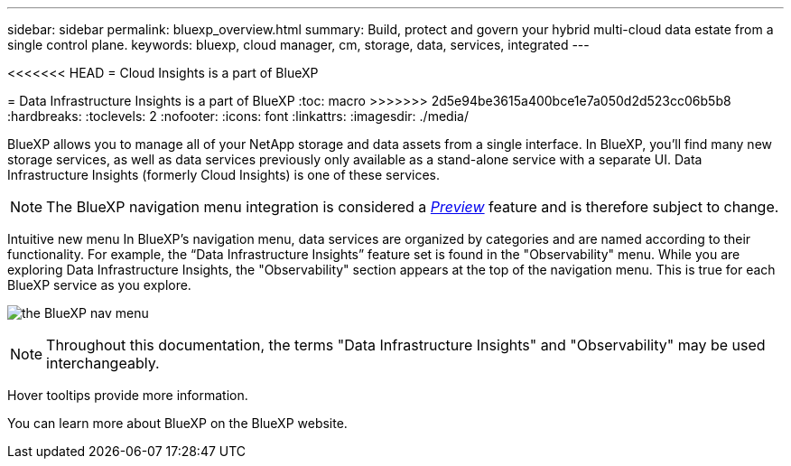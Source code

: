 ---
sidebar: sidebar
permalink: bluexp_overview.html
summary: Build, protect and govern your hybrid multi-cloud data estate from a single control plane.
keywords: bluexp, cloud manager, cm, storage, data, services, integrated
---

<<<<<<< HEAD
= Cloud Insights is a part of BlueXP
=======
= Data Infrastructure Insights is a part of BlueXP
:toc: macro
>>>>>>> 2d5e94be3615a400bce1e7a050d2d523cc06b5b8
:hardbreaks:
:toclevels: 2
:nofooter:
:icons: font
:linkattrs:
:imagesdir: ./media/

[.lead]
BlueXP allows you to manage all of your NetApp storage and data assets from a single interface. In BlueXP, you’ll find many new storage services, as well as data services previously only available as a stand-alone service with a separate UI. Data Infrastructure Insights (formerly Cloud Insights) is one of these services.

NOTE: The BlueXP navigation menu integration is considered a link:concept_preview_features.html[_Preview_] feature and is therefore subject to change. 

Intuitive new menu
In BlueXP’s navigation menu, data services are organized by categories and are named according to their functionality. For example, the “Data Infrastructure Insights” feature set is found in the "Observability" menu. While you are exploring Data Infrastructure Insights, the "Observability" section appears at the top of the navigation menu. This is true for each BlueXP service as you explore.

image:BlueXP_Nav_Menu.png[the BlueXP nav menu, showing Observability at the top and other NetApp services below]

NOTE: Throughout this documentation, the terms "Data Infrastructure Insights" and "Observability" may be used interchangeably.

Hover tooltips provide more information.

You can learn more about BlueXP on the BlueXP website.


